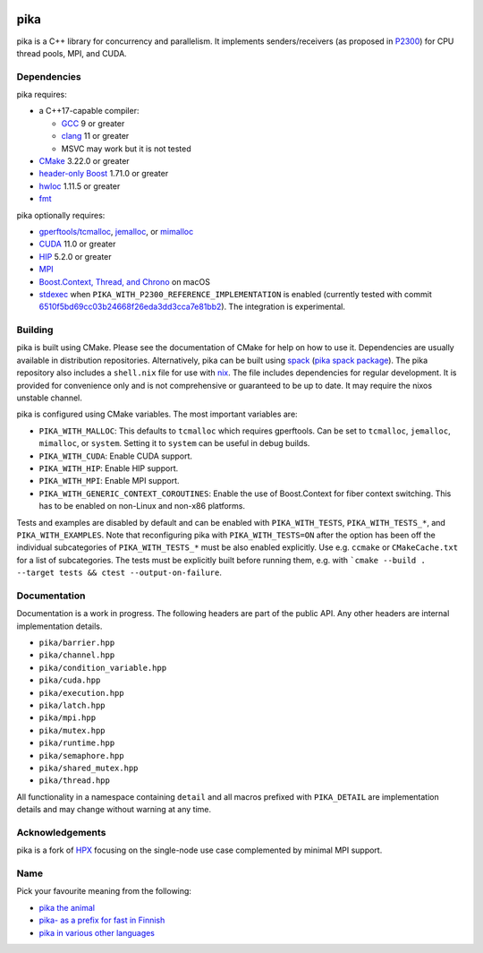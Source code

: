 ..
    Copyright (c) 2022 ETH Zurich

    SPDX-License-Identifier: BSL-1.0
    Distributed under the Boost Software License, Version 1.0. (See accompanying
    file LICENSE_1_0.txt or copy at http://www.boost.org/LICENSE_1_0.txt)

|bors_enabled|
|circleci_status|
|github_actions_linux_debug_status|
|github_actions_linux_hip_status|
|github_actions_linux_sanitizers_status|
|github_actions_macos_debug_status|
|codacy|
|codacy_coverage|

====
pika
====

pika is a C++ library for concurrency and parallelism. It implements
senders/receivers (as proposed in `P2300 <https://wg21.link/p2300>`_) for CPU
thread pools, MPI, and CUDA.

Dependencies
============

pika requires:

* a C++17-capable compiler:

  * `GCC <https://gcc.gnu.org>`_ 9 or greater
  * `clang <https://clang.llvm.org>`_ 11 or greater
  * MSVC may work but it is not tested

* `CMake <https://cmake.org>`_ 3.22.0 or greater
* `header-only Boost <https://boost.org>`_ 1.71.0 or greater
* `hwloc <https://www-lb.open-mpi.org/projects/hwloc/>`_ 1.11.5 or greater
* `fmt <https://fmt.dev/latest/index.html>`_

pika optionally requires:

* `gperftools/tcmalloc <https://github.com/gperftools/gperftools>`_, `jemalloc
  <http://jemalloc.net/>`_, or `mimalloc
  <https://github.com/microsoft/mimalloc>`_
* `CUDA <https://docs.nvidia.com/cuda/>`_ 11.0 or greater
* `HIP <https://rocmdocs.amd.com/en/latest/index.html>`_ 5.2.0 or greater
* `MPI <https://www.mpi-forum.org/>`_
* `Boost.Context, Thread, and Chrono <https://boost.org>`_ on macOS
* `stdexec <https://github.com/NVIDIA/stdexec>`_ when
  ``PIKA_WITH_P2300_REFERENCE_IMPLEMENTATION`` is enabled (currently tested with
  commit `6510f5bd69cc03b24668f26eda3dd3cca7e81bb2
  <https://github.com/NVIDIA/stdexec/commit/6510f5bd69cc03b24668f26eda3dd3cca7e81bb2>`_).
  The integration is experimental.


Building
========

pika is built using CMake. Please see the documentation of
CMake for help on how to use it. Dependencies are usually available in
distribution repositories. Alternatively, pika can be built using `spack
<https://spack.readthedocs.io>`_ (`pika spack package
<https://spack.readthedocs.io/en/latest/package_list.html#pika>`_). The pika
repository also includes a ``shell.nix`` file for use with `nix
<https://nixos.org/download.html#download-nix>`_. The file includes dependencies
for regular development. It is provided for convenience only and is not
comprehensive or guaranteed to be up to date. It may require the nixos unstable
channel.

pika is configured using CMake variables. The most important variables are:

* ``PIKA_WITH_MALLOC``: This defaults to ``tcmalloc`` which requires gperftools.
  Can be set to ``tcmalloc``, ``jemalloc``, ``mimalloc``, or ``system``. Setting
  it to ``system`` can be useful in debug builds.
* ``PIKA_WITH_CUDA``: Enable CUDA support.
* ``PIKA_WITH_HIP``: Enable HIP support.
* ``PIKA_WITH_MPI``: Enable MPI support.
* ``PIKA_WITH_GENERIC_CONTEXT_COROUTINES``: Enable the use of Boost.Context for
  fiber context switching. This has to be enabled on non-Linux and non-x86
  platforms.

Tests and examples are disabled by default and can be enabled with
``PIKA_WITH_TESTS``, ``PIKA_WITH_TESTS_*``, and ``PIKA_WITH_EXAMPLES``. Note
that reconfiguring pika with ``PIKA_WITH_TESTS=ON`` after the option has been
off the individual subcategories of ``PIKA_WITH_TESTS_*`` must be also enabled
explicitly. Use e.g. ``ccmake`` or ``CMakeCache.txt`` for a list of
subcategories. The tests must be explicitly built before running them, e.g.
with ```cmake --build . --target tests && ctest --output-on-failure``.

Documentation
=============

Documentation is a work in progress. The following headers are part of the
public API. Any other headers are internal implementation details.

- ``pika/barrier.hpp``
- ``pika/channel.hpp``
- ``pika/condition_variable.hpp``
- ``pika/cuda.hpp``
- ``pika/execution.hpp``
- ``pika/latch.hpp``
- ``pika/mpi.hpp``
- ``pika/mutex.hpp``
- ``pika/runtime.hpp``
- ``pika/semaphore.hpp``
- ``pika/shared_mutex.hpp``
- ``pika/thread.hpp``

All functionality in a namespace containing ``detail`` and all macros prefixed
with ``PIKA_DETAIL`` are implementation details and may change without warning
at any time.

Acknowledgements
================

pika is a fork of `HPX <https://hpx.stellar-group.org>`_ focusing on the
single-node use case complemented by minimal MPI support.

Name
====

Pick your favourite meaning from the following:

* `pika the animal <https://en.wikipedia.org/wiki/Pika>`_
* `pika- as a prefix for fast in Finnish
  <https://en.wiktionary.org/wiki/pika->`_
* `pika in various other languages <https://en.wiktionary.org/wiki/pika>`_

.. |bors_enabled| image:: https://bors.tech/images/badge_small.svg
     :target: https://app.bors.tech/repositories/41470
     :alt: Bors enabled

.. |circleci_status| image:: https://circleci.com/gh/pika-org/pika/tree/main.svg?style=svg
     :target: https://circleci.com/gh/pika-org/pika/tree/main
     :alt: CircleCI

.. |github_actions_linux_debug_status| image:: https://github.com/pika-org/pika/actions/workflows/linux_debug.yml/badge.svg
     :target: https://github.com/pika-org/pika/actions/workflows/linux_debug.yml
     :alt: Linux CI (Debug)

.. |github_actions_linux_hip_status| image:: https://github.com/pika-org/pika/actions/workflows/linux_hip.yml/badge.svg
     :target: https://github.com/pika-org/pika/actions/workflows/linux_hip.yml
     :alt: Linux CI (HIP, Debug)

.. |github_actions_linux_sanitizers_status| image:: https://github.com/pika-org/pika/actions/workflows/linux_sanitizers.yml/badge.svg
     :target: https://github.com/pika-org/pika/actions/workflows/linux_sanitizers.yml
     :alt: Linux CI (asan/ubsan)

.. |github_actions_macos_debug_status| image:: https://github.com/pika-org/pika/actions/workflows/macos_debug.yml/badge.svg
     :target: https://github.com/pika-org/pika/actions/workflows/macos_debug.yml
     :alt: macOS CI (Debug)

.. |codacy| image:: https://api.codacy.com/project/badge/Grade/e03f57f1c4cd40e7b514e552a723c125
     :target: https://www.codacy.com/gh/pika-org/pika
     :alt: Codacy

.. |codacy_coverage| image:: https://api.codacy.com/project/badge/Coverage/e03f57f1c4cd40e7b514e552a723c125
     :target: https://www.codacy.com/gh/pika-org/pika
     :alt: Codacy coverage
